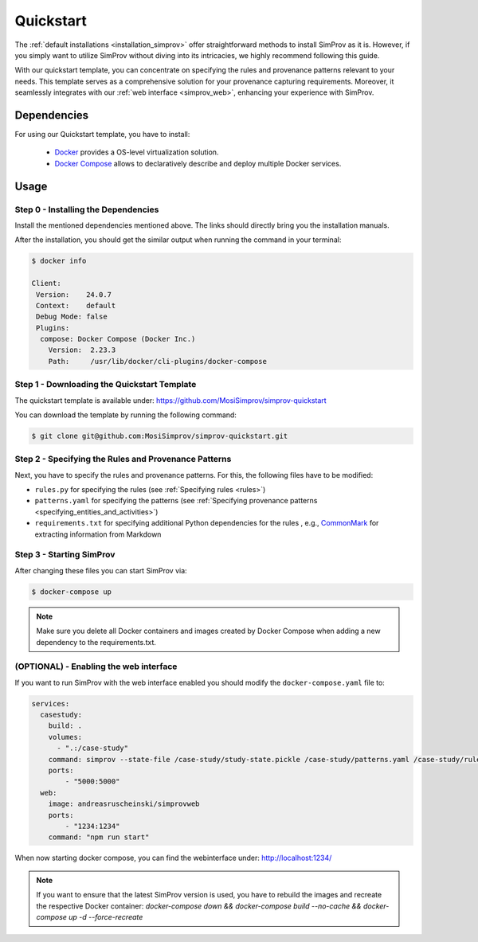 .. _quickstart:

Quickstart
==========

The :ref:`default installations <installation_simprov>` offer straightforward methods to install SimProv as it is.
However, if you simply want to utilize SimProv without diving into its intricacies, we highly recommend following this guide.

With our quickstart template, you can concentrate on specifying the rules and provenance patterns relevant to your needs.
This template serves as a comprehensive solution for your provenance capturing requirements.
Moreover, it seamlessly integrates with our :ref:`web interface <simprov_web>`, enhancing your experience with SimProv.

Dependencies
------------

For using our Quickstart template, you have to install:

    - `Docker`_ provides a OS-level virtualization solution.
    - `Docker Compose`_ allows to declaratively describe and deploy multiple Docker services.

    .. _Docker: https://docs.docker.com/get-docker/
    .. _Docker Compose: https://docs.docker.com/compose/install/



Usage
-----

Step 0 - Installing the Dependencies
^^^^^^^^^^^^^^^^^^^^^^^^^^^^^^^^^^^^^

Install the mentioned dependencies mentioned above.
The links should directly bring you the installation manuals.

After the installation, you should get the similar output when running the command in your terminal:

.. code-block:: console

    $ docker info

    Client:
     Version:    24.0.7
     Context:    default
     Debug Mode: false
     Plugins:
      compose: Docker Compose (Docker Inc.)
        Version:  2.23.3
        Path:     /usr/lib/docker/cli-plugins/docker-compose


Step 1 - Downloading the Quickstart Template
^^^^^^^^^^^^^^^^^^^^^^^^^^^^^^^^^^^^^^^^^^^^

The quickstart template is available under: https://github.com/MosiSimprov/simprov-quickstart

You can download the template by running the following command:

.. code-block:: console

    $ git clone git@github.com:MosiSimprov/simprov-quickstart.git


Step 2 - Specifying the Rules and Provenance Patterns
^^^^^^^^^^^^^^^^^^^^^^^^^^^^^^^^^^^^^^^^^^^^^^^^^^^^^

Next, you have to specify the rules and provenance patterns.
For this, the following files have to be modified:

- ``rules.py`` for specifying the rules (see :ref:`Specifying rules <rules>`)
- ``patterns.yaml`` for specifying the patterns (see :ref:`Specifying provenance patterns <specifying_entities_and_activities>`)
- ``requirements.txt`` for specifying additional Python dependencies for the rules , e.g., `CommonMark <https://commonmark.org/>`_ for extracting information from Markdown

Step 3 - Starting SimProv
^^^^^^^^^^^^^^^^^^^^^^^^^

After changing these files you can start SimProv via:

.. code-block:: console

    $ docker-compose up

.. note::

    Make sure you delete all Docker containers and images created by Docker Compose when adding a new dependency to the requirements.txt.


(OPTIONAL) - Enabling the web interface
^^^^^^^^^^^^^^^^^^^^^^^^^^^^^^^^^^^^^^^

If you want to run SimProv with the web interface enabled you should modify the ``docker-compose.yaml`` file to:

.. code-block:: yaml

    services:
      casestudy:
        build: .
        volumes:
          - ".:/case-study"
        command: simprov --state-file /case-study/study-state.pickle /case-study/patterns.yaml /case-study/rules.py
        ports:
            - "5000:5000"
      web:
        image: andreasruscheinski/simprovweb
        ports:
            - "1234:1234"
        command: "npm run start"

When now starting docker compose, you can find the webinterface under: http://localhost:1234/

.. note::

    If you want to ensure that the latest SimProv version is used, you have to rebuild the images and recreate the respective Docker container:
    `docker-compose down && docker-compose build --no-cache && docker-compose up -d --force-recreate`